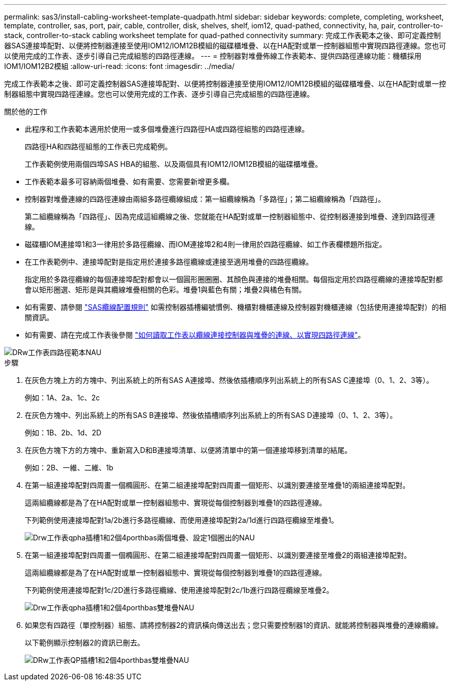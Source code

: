 ---
permalink: sas3/install-cabling-worksheet-template-quadpath.html 
sidebar: sidebar 
keywords: complete, completing, worksheet, template, controller, sas, port, pair, cable, controller, disk, shelves, shelf, iom12, quad-pathed, connectivity, ha, pair, controller-to-stack, controller-to-stack cabling worksheet template for quad-pathed connectivity 
summary: 完成工作表範本之後、即可定義控制器SAS連接埠配對、以便將控制器連接至使用IOM12/IOM12B模組的磁碟櫃堆疊、以在HA配對或單一控制器組態中實現四路徑連線。您也可以使用完成的工作表、逐步引導自己完成組態的四路徑連線。 
---
= 控制器對堆疊佈線工作表範本、提供四路徑連線功能：機櫃採用IOM1/IOM12B2模組
:allow-uri-read: 
:icons: font
:imagesdir: ../media/


[role="lead"]
完成工作表範本之後、即可定義控制器SAS連接埠配對、以便將控制器連接至使用IOM12/IOM12B模組的磁碟櫃堆疊、以在HA配對或單一控制器組態中實現四路徑連線。您也可以使用完成的工作表、逐步引導自己完成組態的四路徑連線。

.關於他的工作
* 此程序和工作表範本適用於使用一或多個堆疊進行四路徑HA或四路徑組態的四路徑連線。
+
四路徑HA和四路徑組態的工作表已完成範例。

+
工作表範例使用兩個四埠SAS HBA的組態、以及兩個具有IOM12/IOM12B模組的磁碟櫃堆疊。

* 工作表範本最多可容納兩個堆疊、如有需要、您需要新增更多欄。
* 控制器對堆疊連線的四路徑連線由兩組多路徑纜線組成：第一組纜線稱為「多路徑」；第二組纜線稱為「四路徑」。
+
第二組纜線稱為「四路徑」、因為完成這組纜線之後、您就能在HA配對或單一控制器組態中、從控制器連接到堆疊、達到四路徑連線。

* 磁碟櫃IOM連接埠1和3一律用於多路徑纜線、而IOM連接埠2和4則一律用於四路徑纜線、如工作表欄標題所指定。
* 在工作表範例中、連接埠配對是指定用於連接多路徑纜線或連接至適用堆疊的四路徑纜線。
+
指定用於多路徑纜線的每個連接埠配對都會以一個圓形圈圈圈、其顏色與連接的堆疊相關。每個指定用於四路徑纜線的連接埠配對都會以矩形圈選、矩形是與其纜線堆疊相關的色彩。堆疊1與藍色有關；堆疊2與橘色有關。

* 如有需要、請參閱 link:install-cabling-rules.html["SAS纜線配置規則"] 如需控制器插槽編號慣例、機櫃對機櫃連線及控制器對機櫃連線（包括使用連接埠配對）的相關資訊。
* 如有需要、請在完成工作表後參閱 link:install-cabling-worksheets-how-to-read-quadpath.html["如何讀取工作表以纜線連接控制器與堆疊的連線、以實現四路徑連線"]。


image::../media/drw_worksheet_quad_pathed_template_nau.gif[DRw工作表四路徑範本NAU]

.步驟
. 在灰色方塊上方的方塊中、列出系統上的所有SAS A連接埠、然後依插槽順序列出系統上的所有SAS C連接埠（0、1、2、3等）。
+
例如：1A、2a、1c、2c

. 在灰色方塊中、列出系統上的所有SAS B連接埠、然後依插槽順序列出系統上的所有SAS D連接埠（0、1、2、3等）。
+
例如：1B、2b、1d、2D

. 在灰色方塊下方的方塊中、重新寫入D和B連接埠清單、以便將清單中的第一個連接埠移到清單的結尾。
+
例如：2B、一維、二維、1b

. 在第一組連接埠配對四周畫一個橢圓形、在第二組連接埠配對四周畫一個矩形、以識別要連接至堆疊1的兩組連接埠配對。
+
這兩組纜線都是為了在HA配對或單一控制器組態中、實現從每個控制器到堆疊1的四路徑連線。

+
下列範例使用連接埠配對1a/2b進行多路徑纜線、而使用連接埠配對2a/1d進行四路徑纜線至堆疊1。

+
image::../media/drw_worksheet_qpha_slots_1_and_2_two_4porthbas_two_stacks_set1_circled_nau.gif[Drw工作表qpha插槽1和2個4porthbas兩個堆疊、設定1個圈出的NAU]

. 在第一組連接埠配對四周畫一個橢圓形、在第二組連接埠配對四周畫一個矩形、以識別要連接至堆疊2的兩組連接埠配對。
+
這兩組纜線都是為了在HA配對或單一控制器組態中、實現從每個控制器到堆疊1的四路徑連線。

+
下列範例使用連接埠配對1c/2D進行多路徑纜線、使用連接埠配對2c/1b進行四路徑纜線至堆疊2。

+
image::../media/drw_worksheet_qpha_slots_1_and_2_two_4porthbas_two_stacks_nau.gif[Drw工作表qpha插槽1和2個4porthbas雙堆疊NAU]

. 如果您有四路徑（單控制器）組態、請將控制器2的資訊橫向傳送出去；您只需要控制器1的資訊、就能將控制器與堆疊的連線纜線。
+
以下範例顯示控制器2的資訊已刪去。

+
image::../media/drw_worksheet_qp_slots_1_and_2_two_4porthbas_two_stacks_nau.gif[DRw工作表QP插槽1和2個4porthbas雙堆疊NAU]


